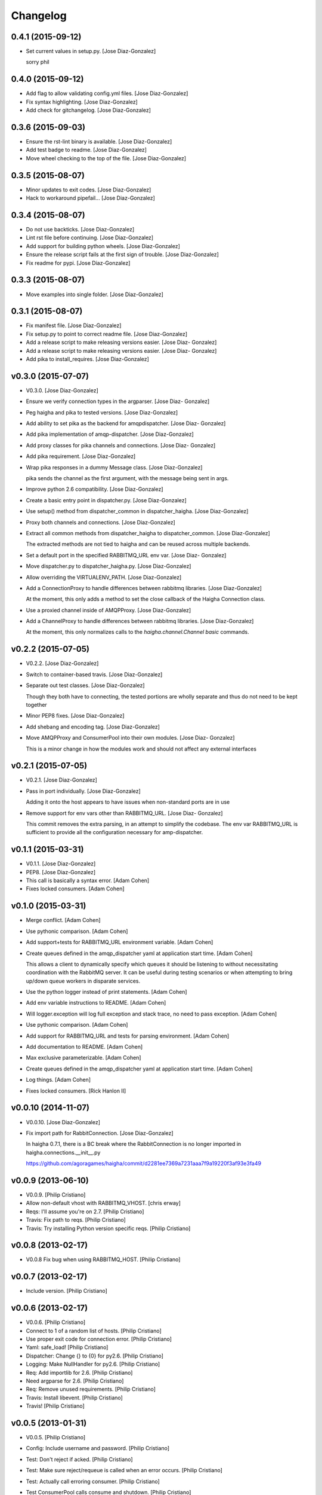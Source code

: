 Changelog
=========

0.4.1 (2015-09-12)
------------------

- Set current values in setup.py. [Jose Diaz-Gonzalez]

  sorry phil


0.4.0 (2015-09-12)
------------------

- Add flag to allow validating config.yml files. [Jose Diaz-Gonzalez]

- Fix syntax highlighting. [Jose Diaz-Gonzalez]

- Add check for gitchangelog. [Jose Diaz-Gonzalez]

0.3.6 (2015-09-03)
------------------

- Ensure the rst-lint binary is available. [Jose Diaz-Gonzalez]

- Add test badge to readme. [Jose Diaz-Gonzalez]

- Move wheel checking to the top of the file. [Jose Diaz-Gonzalez]

0.3.5 (2015-08-07)
------------------

- Minor updates to exit codes. [Jose Diaz-Gonzalez]

- Hack to workaround pipefail... [Jose Diaz-Gonzalez]

0.3.4 (2015-08-07)
------------------

- Do not use backticks. [Jose Diaz-Gonzalez]

- Lint rst file before continuing. [Jose Diaz-Gonzalez]

- Add support for building python wheels. [Jose Diaz-Gonzalez]

- Ensure the release script fails at the first sign of trouble. [Jose
  Diaz-Gonzalez]

- Fix readme for pypi. [Jose Diaz-Gonzalez]

0.3.3 (2015-08-07)
------------------

- Move examples into single folder. [Jose Diaz-Gonzalez]

0.3.1 (2015-08-07)
------------------

- Fix manifest file. [Jose Diaz-Gonzalez]

- Fix setup.py to point to correct readme file. [Jose Diaz-Gonzalez]

- Add a release script to make releasing versions easier. [Jose Diaz-
  Gonzalez]

- Add a release script to make releasing versions easier. [Jose Diaz-
  Gonzalez]

- Add pika to install_requires. [Jose Diaz-Gonzalez]

v0.3.0 (2015-07-07)
-------------------

- V0.3.0. [Jose Diaz-Gonzalez]

- Ensure we verify connection types in the argparser. [Jose Diaz-
  Gonzalez]

- Peg haigha and pika to tested versions. [Jose Diaz-Gonzalez]

- Add ability to set pika as the backend for amqpdispatcher. [Jose Diaz-
  Gonzalez]

- Add pika implementation of amqp-dispatcher. [Jose Diaz-Gonzalez]

- Add proxy classes for pika channels and connections. [Jose Diaz-
  Gonzalez]

- Add pika requirement. [Jose Diaz-Gonzalez]

- Wrap pika responses in a dummy Message class. [Jose Diaz-Gonzalez]

  pika sends the channel as the first argument, with the message being sent in args.


- Improve python 2.6 compatibility. [Jose Diaz-Gonzalez]

- Create a basic entry point in dispatcher.py. [Jose Diaz-Gonzalez]

- Use setup() method from dispatcher_common in dispatcher_haigha. [Jose
  Diaz-Gonzalez]

- Proxy both channels and connections. [Jose Diaz-Gonzalez]

- Extract all common methods from dispatcher_haigha to
  dispatcher_common. [Jose Diaz-Gonzalez]

  The extracted methods are not tied to haigha and can be reused across multiple backends.


- Set a default port in the specified RABBITMQ_URL env var. [Jose Diaz-
  Gonzalez]

- Move dispatcher.py to dispatcher_haigha.py. [Jose Diaz-Gonzalez]

- Allow overriding the VIRTUALENV_PATH. [Jose Diaz-Gonzalez]

- Add a ConnectionProxy to handle differences between rabbitmq
  libraries. [Jose Diaz-Gonzalez]

  At the moment, this only adds a method to set the close callback of the Haigha Connection class.


- Use a proxied channel inside of AMQPProxy. [Jose Diaz-Gonzalez]

- Add a ChannelProxy to handle differences between rabbitmq libraries.
  [Jose Diaz-Gonzalez]

  At the moment, this only normalizes calls to the `haigha.channel.Channel` `basic` commands.


v0.2.2 (2015-07-05)
-------------------

- V0.2.2. [Jose Diaz-Gonzalez]

- Switch to container-based travis. [Jose Diaz-Gonzalez]

- Separate out test classes. [Jose Diaz-Gonzalez]

  Though they both have to connecting, the tested portions are wholly separate and thus do not need to be kept together


- Minor PEP8 fixes. [Jose Diaz-Gonzalez]

- Add shebang and encoding tag. [Jose Diaz-Gonzalez]

- Move AMQPProxy and ConsumerPool into their own modules. [Jose Diaz-
  Gonzalez]

  This is a minor change in how the modules work and should not affect any external interfaces


v0.2.1 (2015-07-05)
-------------------

- V0.2.1. [Jose Diaz-Gonzalez]

- Pass in port individually. [Jose Diaz-Gonzalez]

  Adding it onto the host appears to have issues when non-standard ports are in use


- Remove support for env vars other than RABBITMQ_URL. [Jose Diaz-
  Gonzalez]

  This commit removes the extra parsing, in an attempt to simplify the codebase. The env var RABBITMQ_URL is sufficient to provide all the configuration necessary for amp-dispatcher.


v0.1.1 (2015-03-31)
-------------------

- V0.1.1. [Jose Diaz-Gonzalez]

- PEP8. [Jose Diaz-Gonzalez]

- This call is basically a syntax error. [Adam Cohen]

- Fixes locked consumers. [Adam Cohen]

v0.1.0 (2015-03-31)
-------------------

- Merge conflict. [Adam Cohen]

- Use pythonic comparison. [Adam Cohen]

- Add support+tests for RABBITMQ_URL environment variable. [Adam Cohen]

- Create queues defined in the amqp_dispatcher yaml at application start
  time. [Adam Cohen]

  This allows a client to dynamically specify which queues it should be listening to without necessitating coordination with the RabbitMQ server. It can be useful during testing scenarios or when attempting to bring up/down queue workers in disparate services.


- Use the python logger instead of print statements. [Adam Cohen]

- Add env variable instructions to README. [Adam Cohen]

- Will logger.exception will log full exception and stack trace, no need
  to pass exception. [Adam Cohen]

- Use pythonic comparison. [Adam Cohen]

- Add support for RABBITMQ_URL and tests for parsing environment. [Adam
  Cohen]

- Add documentation to README. [Adam Cohen]

- Max exclusive parameterizable. [Adam Cohen]

- Create queues defined in the amqp_dispatcher yaml at application start
  time. [Adam Cohen]

- Log things. [Adam Cohen]

- Fixes locked consumers. [Rick Hanlon II]

v0.0.10 (2014-11-07)
--------------------

- V0.0.10. [Jose Diaz-Gonzalez]

- Fix import path for RabbitConnection. [Jose Diaz-Gonzalez]

  In haigha 0.7.1, there is a BC break where the RabbitConnection is no longer imported in haigha.connections.__init__.py

  https://github.com/agoragames/haigha/commit/d2281ee7369a7231aaa7f9a19220f3af93e3fa49

v0.0.9 (2013-06-10)
-------------------

- V0.0.9. [Philip Cristiano]

- Allow non-default vhost with RABBITMQ_VHOST. [chris erway]

- Reqs: I'll assume you're on 2.7. [Philip Cristiano]

- Travis: Fix path to reqs. [Philip Cristiano]

- Travis: Try installing Python version specific reqs. [Philip
  Cristiano]

v0.0.8 (2013-02-17)
-------------------

- V0.0.8 Fix bug when using RABBITMQ_HOST. [Philip Cristiano]

v0.0.7 (2013-02-17)
-------------------

- Include version. [Philip Cristiano]

v0.0.6 (2013-02-17)
-------------------

- V0.0.6. [Philip Cristiano]

- Connect to 1 of a random list of hosts. [Philip Cristiano]

- Use proper exit code for connection error. [Philip Cristiano]

- Yaml: safe_load! [Philip Cristiano]

- Dispatcher: Change {} to {0} for py2.6. [Philip Cristiano]

- Logging: Make NullHandler for py2.6. [Philip Cristiano]

- Req: Add importlib for 2.6. [Philip Cristiano]

- Need argparse for 2.6. [Philip Cristiano]

- Req: Remove unused requirements. [Philip Cristiano]

- Travis: Install libevent. [Philip Cristiano]

- Travis! [Philip Cristiano]

v0.0.5 (2013-01-31)
-------------------

- V0.0.5. [Philip Cristiano]

- Config: Include username and password. [Philip Cristiano]

- Test: Don't reject if acked. [Philip Cristiano]

- Test: Make sure reject/requeue is called when an error occurs. [Philip
  Cristiano]

- Test: Actually call erroring consumer. [Philip Cristiano]

- Test ConsumerPool calls consume and shutdown. [Philip Cristiano]

  Requires gevent in the test, not to bad, needs to be cleaned up though

- Don't use a new class, just use greenlet for now. [Philip Cristiano]

  Less complexity, still trying to make it easier to test consumer pool spawning

- Start process container for gevent. [Philip Cristiano]

- Whitespace fixes. [Philip Cristiano]

- Example startup adds handler to root. [Philip Cristiano]

- Pool: Catch errors from exceptional shutdown. [Philip Cristiano]

- Proxy: Raise error if responding twice. [Philip Cristiano]

- Move module to avoid nose picking it up. [Philip Cristiano]

- Fix example logging. [Philip Cristiano]

- Fix path to examples. [Philip Cristiano]

- Fix startup handling when not defined. [Philip Cristiano]

- Log with logger, not logging. [Philip Cristiano]

- Global startup handler and use logging instead of prints. [Philip
  Cristiano]

v0.0.4 (2013-01-17)
-------------------

- V0.0.4. [Philip Cristiano]

- Config: Add consumer_count. [Philip Cristiano]

- Requirements: Add forgotten requirements. [Philip Cristiano]

- Example: Remove old function. [Philip Cristiano]

- README: some docs. [Philip Cristiano]

v0.0.3 (2013-01-16)
-------------------

- Use parameters when publishing. [Philip Cristiano]

- Setup v 0.0.2. [Philip Cristiano]

- Suitable to be a daemon. [Philip Cristiano]

- Only need to run this once. [Philip Cristiano]

- Remove unused imports. [Philip Cristiano]

- Run concurrently with prefetch and ack messages. [Philip Cristiano]

- First prototype. [Philip Cristiano]

  Trying to work out how to run multiple greenlets simultaneously

- Make: Add upload target. [Philip Cristiano]

- Make: Fix path to Python. [Philip Cristiano]

- Basic project layout. [Philip Cristiano]

- Initial commit. [philipcristiano]


